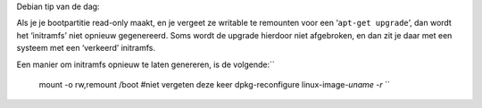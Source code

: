 .. title: initrd.img opnieuw genereren (Debian)
.. slug: node-161
.. date: 2011-01-26 14:32:10
.. tags: linux
.. link:
.. description: 
.. type: text

Debian tip van de dag:

Als je je bootpartitie read-only maakt, en
je vergeet ze writable te remounten voor een ‘\ ``apt-get upgrade``\ ’,
dan wordt het ‘initramfs’ niet opnieuw gegenereerd. Soms wordt de
upgrade hierdoor niet afgebroken, en dan zit je daar met een systeem met
een ‘verkeerd’ initramfs.

Een manier om initramfs opnieuw te laten
genereren, is de
volgende:\ ``
  mount -o rw,remount /boot       #niet vergeten deze keer
  dpkg-reconfigure linux-image-`uname -r`
  ``


